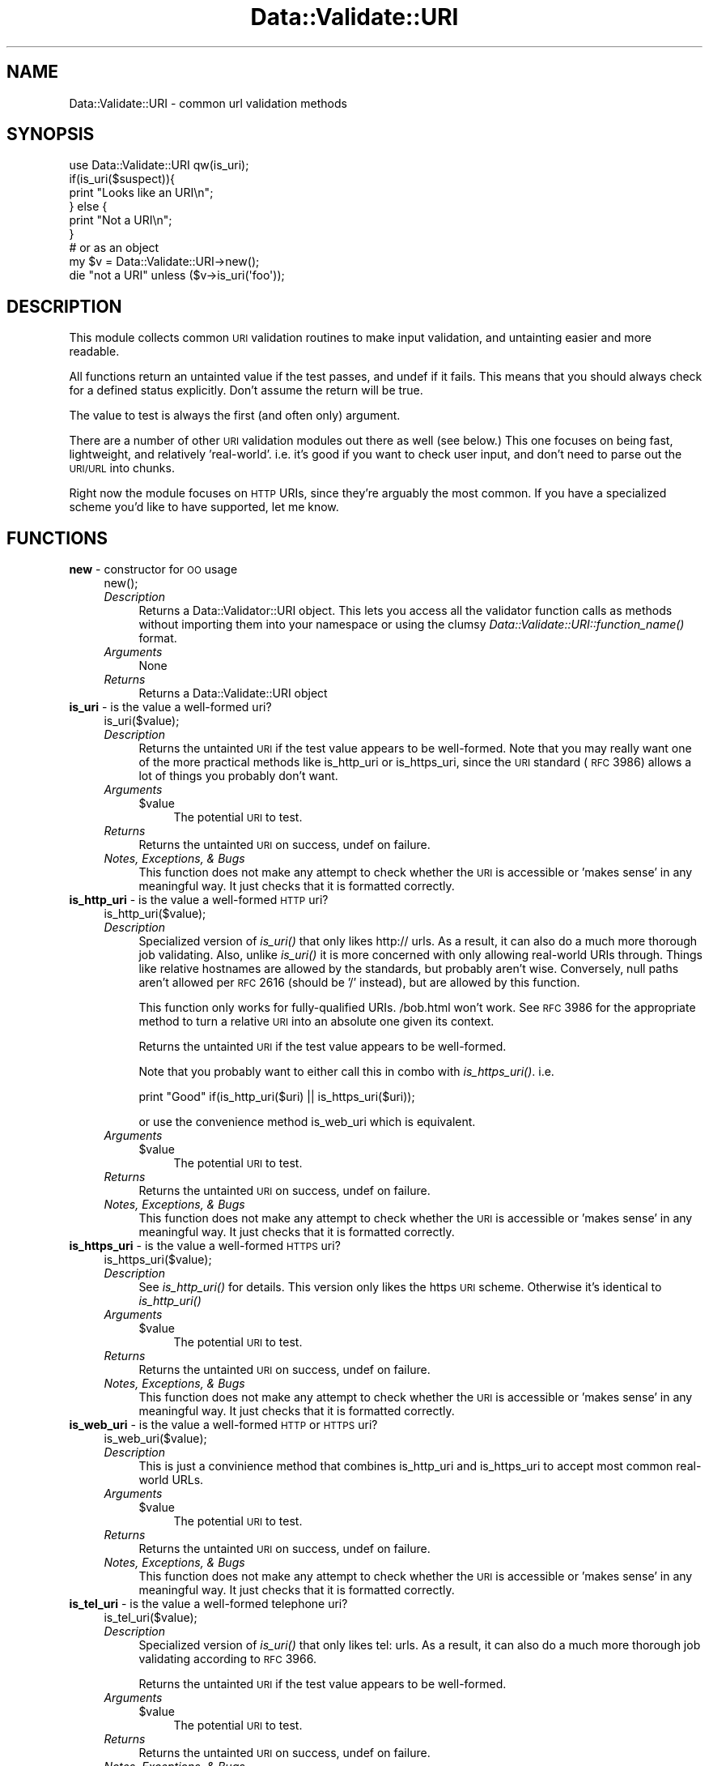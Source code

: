 .\" Automatically generated by Pod::Man 2.22 (Pod::Simple 3.07)
.\"
.\" Standard preamble:
.\" ========================================================================
.de Sp \" Vertical space (when we can't use .PP)
.if t .sp .5v
.if n .sp
..
.de Vb \" Begin verbatim text
.ft CW
.nf
.ne \\$1
..
.de Ve \" End verbatim text
.ft R
.fi
..
.\" Set up some character translations and predefined strings.  \*(-- will
.\" give an unbreakable dash, \*(PI will give pi, \*(L" will give a left
.\" double quote, and \*(R" will give a right double quote.  \*(C+ will
.\" give a nicer C++.  Capital omega is used to do unbreakable dashes and
.\" therefore won't be available.  \*(C` and \*(C' expand to `' in nroff,
.\" nothing in troff, for use with C<>.
.tr \(*W-
.ds C+ C\v'-.1v'\h'-1p'\s-2+\h'-1p'+\s0\v'.1v'\h'-1p'
.ie n \{\
.    ds -- \(*W-
.    ds PI pi
.    if (\n(.H=4u)&(1m=24u) .ds -- \(*W\h'-12u'\(*W\h'-12u'-\" diablo 10 pitch
.    if (\n(.H=4u)&(1m=20u) .ds -- \(*W\h'-12u'\(*W\h'-8u'-\"  diablo 12 pitch
.    ds L" ""
.    ds R" ""
.    ds C` ""
.    ds C' ""
'br\}
.el\{\
.    ds -- \|\(em\|
.    ds PI \(*p
.    ds L" ``
.    ds R" ''
'br\}
.\"
.\" Escape single quotes in literal strings from groff's Unicode transform.
.ie \n(.g .ds Aq \(aq
.el       .ds Aq '
.\"
.\" If the F register is turned on, we'll generate index entries on stderr for
.\" titles (.TH), headers (.SH), subsections (.SS), items (.Ip), and index
.\" entries marked with X<> in POD.  Of course, you'll have to process the
.\" output yourself in some meaningful fashion.
.ie \nF \{\
.    de IX
.    tm Index:\\$1\t\\n%\t"\\$2"
..
.    nr % 0
.    rr F
.\}
.el \{\
.    de IX
..
.\}
.\"
.\" Accent mark definitions (@(#)ms.acc 1.5 88/02/08 SMI; from UCB 4.2).
.\" Fear.  Run.  Save yourself.  No user-serviceable parts.
.    \" fudge factors for nroff and troff
.if n \{\
.    ds #H 0
.    ds #V .8m
.    ds #F .3m
.    ds #[ \f1
.    ds #] \fP
.\}
.if t \{\
.    ds #H ((1u-(\\\\n(.fu%2u))*.13m)
.    ds #V .6m
.    ds #F 0
.    ds #[ \&
.    ds #] \&
.\}
.    \" simple accents for nroff and troff
.if n \{\
.    ds ' \&
.    ds ` \&
.    ds ^ \&
.    ds , \&
.    ds ~ ~
.    ds /
.\}
.if t \{\
.    ds ' \\k:\h'-(\\n(.wu*8/10-\*(#H)'\'\h"|\\n:u"
.    ds ` \\k:\h'-(\\n(.wu*8/10-\*(#H)'\`\h'|\\n:u'
.    ds ^ \\k:\h'-(\\n(.wu*10/11-\*(#H)'^\h'|\\n:u'
.    ds , \\k:\h'-(\\n(.wu*8/10)',\h'|\\n:u'
.    ds ~ \\k:\h'-(\\n(.wu-\*(#H-.1m)'~\h'|\\n:u'
.    ds / \\k:\h'-(\\n(.wu*8/10-\*(#H)'\z\(sl\h'|\\n:u'
.\}
.    \" troff and (daisy-wheel) nroff accents
.ds : \\k:\h'-(\\n(.wu*8/10-\*(#H+.1m+\*(#F)'\v'-\*(#V'\z.\h'.2m+\*(#F'.\h'|\\n:u'\v'\*(#V'
.ds 8 \h'\*(#H'\(*b\h'-\*(#H'
.ds o \\k:\h'-(\\n(.wu+\w'\(de'u-\*(#H)/2u'\v'-.3n'\*(#[\z\(de\v'.3n'\h'|\\n:u'\*(#]
.ds d- \h'\*(#H'\(pd\h'-\w'~'u'\v'-.25m'\f2\(hy\fP\v'.25m'\h'-\*(#H'
.ds D- D\\k:\h'-\w'D'u'\v'-.11m'\z\(hy\v'.11m'\h'|\\n:u'
.ds th \*(#[\v'.3m'\s+1I\s-1\v'-.3m'\h'-(\w'I'u*2/3)'\s-1o\s+1\*(#]
.ds Th \*(#[\s+2I\s-2\h'-\w'I'u*3/5'\v'-.3m'o\v'.3m'\*(#]
.ds ae a\h'-(\w'a'u*4/10)'e
.ds Ae A\h'-(\w'A'u*4/10)'E
.    \" corrections for vroff
.if v .ds ~ \\k:\h'-(\\n(.wu*9/10-\*(#H)'\s-2\u~\d\s+2\h'|\\n:u'
.if v .ds ^ \\k:\h'-(\\n(.wu*10/11-\*(#H)'\v'-.4m'^\v'.4m'\h'|\\n:u'
.    \" for low resolution devices (crt and lpr)
.if \n(.H>23 .if \n(.V>19 \
\{\
.    ds : e
.    ds 8 ss
.    ds o a
.    ds d- d\h'-1'\(ga
.    ds D- D\h'-1'\(hy
.    ds th \o'bp'
.    ds Th \o'LP'
.    ds ae ae
.    ds Ae AE
.\}
.rm #[ #] #H #V #F C
.\" ========================================================================
.\"
.IX Title "Data::Validate::URI 3"
.TH Data::Validate::URI 3 "2012-02-12" "perl v5.10.1" "User Contributed Perl Documentation"
.\" For nroff, turn off justification.  Always turn off hyphenation; it makes
.\" way too many mistakes in technical documents.
.if n .ad l
.nh
.SH "NAME"
Data::Validate::URI \- common url validation methods
.SH "SYNOPSIS"
.IX Header "SYNOPSIS"
.Vb 1
\&  use Data::Validate::URI qw(is_uri);
\&  
\&  if(is_uri($suspect)){
\&        print "Looks like an URI\en";
\&  } else {
\&        print "Not a URI\en";
\&  }
\&
\&  # or as an object
\&  my $v = Data::Validate::URI\->new();
\&  
\&  die "not a URI" unless ($v\->is_uri(\*(Aqfoo\*(Aq));
.Ve
.SH "DESCRIPTION"
.IX Header "DESCRIPTION"
This module collects common \s-1URI\s0 validation routines to make input validation,
and untainting easier and more readable.
.PP
All functions return an untainted value if the test passes, and undef if
it fails.  This means that you should always check for a defined status explicitly.
Don't assume the return will be true.
.PP
The value to test is always the first (and often only) argument.
.PP
There are a number of other \s-1URI\s0 validation modules out there as well (see below.)
This one focuses on being fast, lightweight, and relatively 'real\-world'.  i.e.
it's good if you want to check user input, and don't need to parse out the \s-1URI/URL\s0
into chunks.
.PP
Right now the module focuses on \s-1HTTP\s0 URIs, since they're arguably the most common.
If you have a specialized scheme you'd like to have supported, let me know.
.SH "FUNCTIONS"
.IX Header "FUNCTIONS"
.IP "\fBnew\fR \- constructor for \s-1OO\s0 usage" 4
.IX Item "new - constructor for OO usage"
.Vb 1
\&  new();
.Ve
.RS 4
.IP "\fIDescription\fR" 4
.IX Item "Description"
Returns a Data::Validator::URI object.  This lets you access all the validator function
calls as methods without importing them into your namespace or using the clumsy
\&\fIData::Validate::URI::function_name()\fR format.
.IP "\fIArguments\fR" 4
.IX Item "Arguments"
None
.IP "\fIReturns\fR" 4
.IX Item "Returns"
Returns a Data::Validate::URI object
.RE
.RS 4
.RE
.IP "\fBis_uri\fR \- is the value a well-formed uri?" 4
.IX Item "is_uri - is the value a well-formed uri?"
.Vb 1
\&  is_uri($value);
.Ve
.RS 4
.IP "\fIDescription\fR" 4
.IX Item "Description"
Returns the untainted \s-1URI\s0 if the test value appears to be well-formed.  Note that
you may really want one of the more practical methods like is_http_uri or is_https_uri,
since the \s-1URI\s0 standard (\s-1RFC\s0 3986) allows a lot of things you probably don't want.
.IP "\fIArguments\fR" 4
.IX Item "Arguments"
.RS 4
.PD 0
.ie n .IP "$value" 4
.el .IP "\f(CW$value\fR" 4
.IX Item "$value"
.PD
The potential \s-1URI\s0 to test.
.RE
.RS 4
.RE
.IP "\fIReturns\fR" 4
.IX Item "Returns"
Returns the untainted \s-1URI\s0 on success, undef on failure.
.IP "\fINotes, Exceptions, & Bugs\fR" 4
.IX Item "Notes, Exceptions, & Bugs"
This function does not make any attempt to check whether the \s-1URI\s0 is accessible
or 'makes sense' in any meaningful way.  It just checks that it is formatted
correctly.
.RE
.RS 4
.RE
.IP "\fBis_http_uri\fR \- is the value a well-formed \s-1HTTP\s0 uri?" 4
.IX Item "is_http_uri - is the value a well-formed HTTP uri?"
.Vb 1
\&  is_http_uri($value);
.Ve
.RS 4
.IP "\fIDescription\fR" 4
.IX Item "Description"
Specialized version of \fIis_uri()\fR that only likes http:// urls.  As a result, it can
also do a much more thorough job validating.  Also, unlike \fIis_uri()\fR it is more
concerned with only allowing real-world URIs through.  Things like relative
hostnames are allowed by the standards, but probably aren't wise.  Conversely,
null paths aren't allowed per \s-1RFC\s0 2616 (should be '/' instead), but are allowed
by this function.
.Sp
This function only works for fully-qualified URIs.  /bob.html won't work.  
See \s-1RFC\s0 3986 for the appropriate method to turn a relative \s-1URI\s0 into an absolute 
one given its context.
.Sp
Returns the untainted \s-1URI\s0 if the test value appears to be well-formed.
.Sp
Note that you probably want to either call this in combo with \fIis_https_uri()\fR. i.e.
.Sp
print \*(L"Good\*(R" if(is_http_uri($uri) || is_https_uri($uri));
.Sp
or use the convenience method is_web_uri which is equivalent.
.IP "\fIArguments\fR" 4
.IX Item "Arguments"
.RS 4
.PD 0
.ie n .IP "$value" 4
.el .IP "\f(CW$value\fR" 4
.IX Item "$value"
.PD
The potential \s-1URI\s0 to test.
.RE
.RS 4
.RE
.IP "\fIReturns\fR" 4
.IX Item "Returns"
Returns the untainted \s-1URI\s0 on success, undef on failure.
.IP "\fINotes, Exceptions, & Bugs\fR" 4
.IX Item "Notes, Exceptions, & Bugs"
This function does not make any attempt to check whether the \s-1URI\s0 is accessible
or 'makes sense' in any meaningful way.  It just checks that it is formatted
correctly.
.RE
.RS 4
.RE
.IP "\fBis_https_uri\fR \- is the value a well-formed \s-1HTTPS\s0 uri?" 4
.IX Item "is_https_uri - is the value a well-formed HTTPS uri?"
.Vb 1
\&  is_https_uri($value);
.Ve
.RS 4
.IP "\fIDescription\fR" 4
.IX Item "Description"
See \fIis_http_uri()\fR for details.  This version only likes the https \s-1URI\s0 scheme.
Otherwise it's identical to \fIis_http_uri()\fR
.IP "\fIArguments\fR" 4
.IX Item "Arguments"
.RS 4
.PD 0
.ie n .IP "$value" 4
.el .IP "\f(CW$value\fR" 4
.IX Item "$value"
.PD
The potential \s-1URI\s0 to test.
.RE
.RS 4
.RE
.IP "\fIReturns\fR" 4
.IX Item "Returns"
Returns the untainted \s-1URI\s0 on success, undef on failure.
.IP "\fINotes, Exceptions, & Bugs\fR" 4
.IX Item "Notes, Exceptions, & Bugs"
This function does not make any attempt to check whether the \s-1URI\s0 is accessible
or 'makes sense' in any meaningful way.  It just checks that it is formatted
correctly.
.RE
.RS 4
.RE
.IP "\fBis_web_uri\fR \- is the value a well-formed \s-1HTTP\s0 or \s-1HTTPS\s0 uri?" 4
.IX Item "is_web_uri - is the value a well-formed HTTP or HTTPS uri?"
.Vb 1
\&  is_web_uri($value);
.Ve
.RS 4
.IP "\fIDescription\fR" 4
.IX Item "Description"
This is just a convinience method that combines is_http_uri and is_https_uri
to accept most common real-world URLs.
.IP "\fIArguments\fR" 4
.IX Item "Arguments"
.RS 4
.PD 0
.ie n .IP "$value" 4
.el .IP "\f(CW$value\fR" 4
.IX Item "$value"
.PD
The potential \s-1URI\s0 to test.
.RE
.RS 4
.RE
.IP "\fIReturns\fR" 4
.IX Item "Returns"
Returns the untainted \s-1URI\s0 on success, undef on failure.
.IP "\fINotes, Exceptions, & Bugs\fR" 4
.IX Item "Notes, Exceptions, & Bugs"
This function does not make any attempt to check whether the \s-1URI\s0 is accessible
or 'makes sense' in any meaningful way.  It just checks that it is formatted
correctly.
.RE
.RS 4
.RE
.IP "\fBis_tel_uri\fR \- is the value a well-formed telephone uri?" 4
.IX Item "is_tel_uri - is the value a well-formed telephone uri?"
.Vb 1
\&  is_tel_uri($value);
.Ve
.RS 4
.IP "\fIDescription\fR" 4
.IX Item "Description"
Specialized version of \fIis_uri()\fR that only likes tel: urls.  As a result, it can
also do a much more thorough job validating according to \s-1RFC\s0 3966.
.Sp
Returns the untainted \s-1URI\s0 if the test value appears to be well-formed.
.IP "\fIArguments\fR" 4
.IX Item "Arguments"
.RS 4
.PD 0
.ie n .IP "$value" 4
.el .IP "\f(CW$value\fR" 4
.IX Item "$value"
.PD
The potential \s-1URI\s0 to test.
.RE
.RS 4
.RE
.IP "\fIReturns\fR" 4
.IX Item "Returns"
Returns the untainted \s-1URI\s0 on success, undef on failure.
.IP "\fINotes, Exceptions, & Bugs\fR" 4
.IX Item "Notes, Exceptions, & Bugs"
This function does not make any attempt to check whether the \s-1URI\s0 is accessible
or 'makes sense' in any meaningful way.  It just checks that it is formatted
correctly.
.RE
.RS 4
.RE
.SH "SEE ALSO"
.IX Header "SEE ALSO"
\&\s-1URI\s0, \s-1RFC\s0 3986, \s-1RFC\s0 3966, \s-1RFC\s0 4694, \s-1RFC\s0 4759, \s-1RFC\s0 4904
.SH "AUTHOR"
.IX Header "AUTHOR"
Richard Sonnen <\fIsonnen@richardsonnen.com\fR>.
.PP
is_tel_uri by David Dick <\fIddick@cpan.org\fR>.
.SH "COPYRIGHT"
.IX Header "COPYRIGHT"
Copyright (c) 2005 Richard Sonnen. All rights reserved.
.PP
This program is free software; you can redistribute it and/or modify
it under the same terms as Perl itself.
